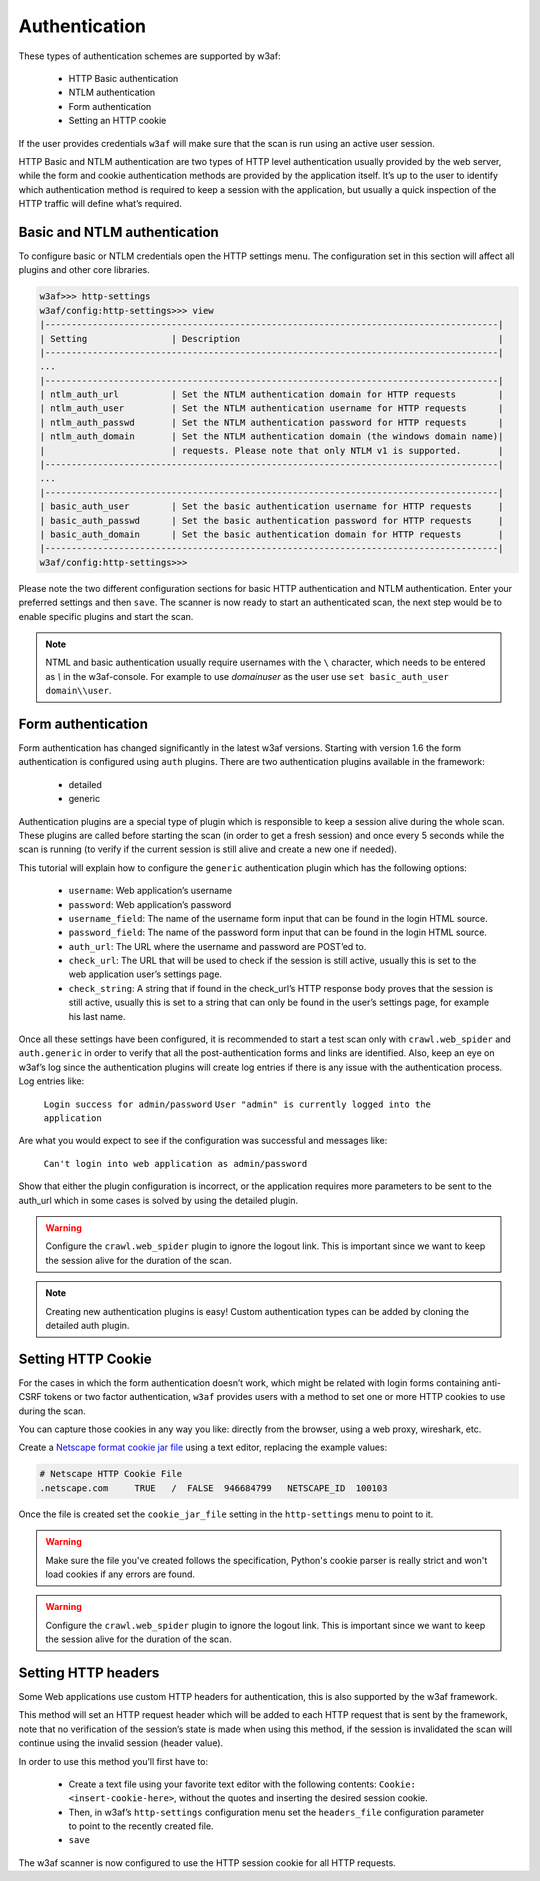 Authentication
==============
These types of authentication schemes are supported by w3af:

 * HTTP Basic authentication
 * NTLM authentication
 * Form authentication
 * Setting an HTTP cookie

If the user provides credentials ``w3af`` will make sure that the scan is run
using an active user session.

HTTP Basic and NTLM authentication are two types of HTTP level authentication
usually provided by the web server, while the form and cookie authentication
methods are provided by the application itself. It’s up to the user to identify
which authentication method is required to keep a session with the application,
but usually a quick inspection of the HTTP traffic will define what’s required.

Basic and NTLM authentication
-----------------------------
To configure basic or NTLM credentials open the HTTP settings menu. The
configuration set in this section will affect all plugins and other core libraries.

.. code-block:: none

    w3af>>> http-settings
    w3af/config:http-settings>>> view
    |--------------------------------------------------------------------------------------|
    | Setting                | Description                                                 |
    |--------------------------------------------------------------------------------------|
    ...
    |--------------------------------------------------------------------------------------|
    | ntlm_auth_url          | Set the NTLM authentication domain for HTTP requests        |
    | ntlm_auth_user         | Set the NTLM authentication username for HTTP requests      |
    | ntlm_auth_passwd       | Set the NTLM authentication password for HTTP requests      |
    | ntlm_auth_domain       | Set the NTLM authentication domain (the windows domain name)|
    |                        | requests. Please note that only NTLM v1 is supported.       |
    |--------------------------------------------------------------------------------------|
    ...
    |--------------------------------------------------------------------------------------|
    | basic_auth_user        | Set the basic authentication username for HTTP requests     |
    | basic_auth_passwd      | Set the basic authentication password for HTTP requests     |
    | basic_auth_domain      | Set the basic authentication domain for HTTP requests       |
    |--------------------------------------------------------------------------------------|
    w3af/config:http-settings>>>

Please note the two different configuration sections for basic HTTP authentication
and NTLM authentication. Enter your preferred settings and then ``save``. The scanner
is now ready to start an authenticated scan, the next step would be to enable
specific plugins and start the scan.

.. note::

    NTML and basic authentication usually require usernames with the ``\`` character,
    which needs to be entered as `\\` in the w3af-console. For example to use
    `domain\user` as the user use ``set basic_auth_user domain\\user``.


Form authentication
-------------------
Form authentication has changed significantly in the latest w3af versions.
Starting with version 1.6 the form authentication is configured using ``auth``
plugins. There are two authentication plugins available in the framework:

 * detailed
 * generic

Authentication plugins are a special type of plugin which is responsible to keep
a session alive during the whole scan. These plugins are called before starting
the scan (in order to get a fresh session) and once every 5 seconds while the
scan is running (to verify if the current session is still alive and create a
new one if needed).

This tutorial will explain how to configure the ``generic`` authentication plugin
which has the following options:

 * ``username``: Web application’s username
 * ``password``: Web application’s password
 * ``username_field``: The name of the username form input that can be found in the login HTML source.
 * ``password_field``: The name of the password form input that can be found in the login HTML source.
 * ``auth_url``: The URL where the username and password are POST’ed to.
 * ``check_url``: The URL that will be used to check if the session is still active, usually this is set to the web application user’s settings page.
 * ``check_string``: A string that if found in the check_url’s HTTP response body proves that the session is still active, usually this is set to a string that can only be found in the user’s settings page, for example his last name.

Once all these settings have been configured, it is recommended to start a test
scan only with ``crawl.web_spider`` and ``auth.generic`` in order to verify that
all the post-authentication forms and links are identified. Also, keep an eye on
w3af’s log since the authentication plugins will create log entries if there is
any issue with the authentication process. Log entries like:

    ``Login success for admin/password``
    ``User "admin" is currently logged into the application``

Are what you would expect to see if the configuration was successful and messages
like:

    ``Can't login into web application as admin/password``

Show that either the plugin configuration is incorrect, or the application
requires more parameters to be sent to the auth_url which in some cases is solved
by using the detailed plugin.

.. warning::
    Configure the ``crawl.web_spider`` plugin to ignore the logout link. This is
    important since we want to keep the session alive for the duration of the
    scan.

.. note::

    Creating new authentication plugins is easy! Custom authentication types can
    be added by cloning the detailed auth plugin.

Setting HTTP Cookie
-------------------
For the cases in which the form authentication doesn’t work, which might be
related with login forms containing anti-CSRF tokens or two factor authentication,
``w3af`` provides users with a method to set one or more HTTP cookies to use during
the scan.

You can capture those cookies in any way you like: directly from the browser,
using a web proxy, wireshark, etc.

Create a `Netscape format cookie jar file <http://www.cookiecentral.com/faq/#3.5>`_
using a text editor, replacing the example values:

.. code-block:: none

    # Netscape HTTP Cookie File
    .netscape.com     TRUE   /  FALSE  946684799   NETSCAPE_ID  100103

Once the file is created set the ``cookie_jar_file`` setting in the ``http-settings``
menu to point to it.

.. warning::
    Make sure the file you've created follows the specification, Python's cookie
    parser is really strict and won't load cookies if any errors are found.

.. warning::
    Configure the ``crawl.web_spider`` plugin to ignore the logout link. This is
    important since we want to keep the session alive for the duration of the
    scan.

Setting HTTP headers
--------------------
Some Web applications use custom HTTP headers for authentication, this is also
supported by the w3af framework.

This method will set an HTTP request header which will be added to each HTTP
request that is sent by the framework, note that no verification of the session’s
state is made when using this method, if the session is invalidated the scan will
continue using the invalid session (header value).

In order to use this method you’ll first have to:

 * Create a text file using your favorite text editor with the following contents:
   ``Cookie: <insert-cookie-here>``, without the quotes and inserting the desired
   session cookie.

 * Then, in w3af’s ``http-settings`` configuration menu set the ``headers_file``
   configuration parameter to point to the recently created file.

 * ``save``

The w3af scanner is now configured to use the HTTP session cookie for all HTTP
requests.
